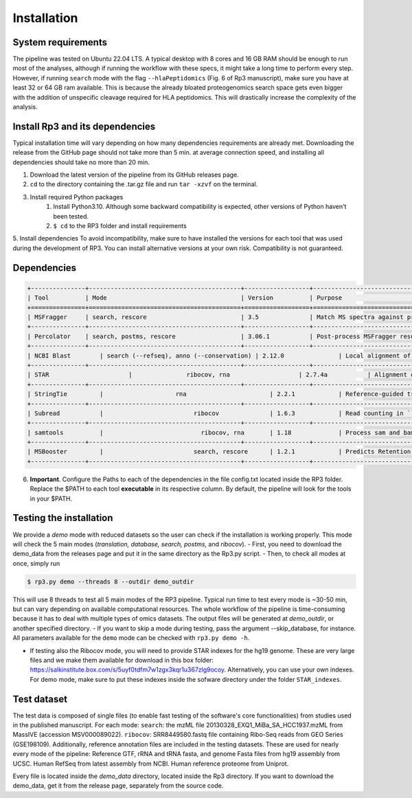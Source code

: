 Installation
=====

.. _installation:

System requirements
----------------

The pipeline was tested on Ubuntu 22.04 LTS.
A typical desktop with 8 cores and 16 GB RAM should be enough to run most of the analyses, although if running the workflow with these specs, it might take a long time to perform every step.
However, if running ``search`` mode with the flag ``--hlaPeptidomics`` (Fig. 6 of Rp3 manuscript), make sure you have at least 32 or 64 GB ram
available. This is because the already bloated proteogenomics search space gets even bigger with the addition of
unspecific cleavage required for HLA peptidomics. This will drastically increase the complexity of the analysis.


Install Rp3 and its dependencies
----------------

Typical installation time will vary depending on how many dependencies requirements are already met. Downloading the release from the GitHub page should not take more than 5 min. at average connection speed, and installing all dependencies should take no more than 20 min.

1. Download the latest version of the pipeline from its GitHub releases page.
2. ``cd`` to the directory containing the .tar.gz file and run ``tar -xzvf`` on the terminal.
3. Install required Python packages
  	1. Install Python3.10. Although some backward compatibility is expected, other versions of Python haven't been tested.
	2. ``$ cd`` to the RP3 folder and install requirements

.. code-block:: console
   $ pip install -r requirements.txt

5. Install dependencies
To avoid incompatibility, make sure to have installed the versions for each tool that was used during the development of RP3. You can install alternative versions at your own risk. Compatibility is not guaranteed.

Dependencies
----------------

.. code-block:: console

    +---------------+------------------------------------------+------------------+----------------------------------------------+------------------------------------------------------------------------------------------------------------------------------+
    | Tool          | Mode                                     | Version          | Purpose                                      | Link                                                                                                                         |
    +===============+==========================================+==================+==============================================+==============================================================================================================================+
    | MSFragger     | search, rescore                          | 3.5              | Match MS spectra against protein database    | [Download](https://msfragger.nesvilab.org/)                                                                                  |
    +---------------+------------------------------------------+------------------+----------------------------------------------+------------------------------------------------------------------------------------------------------------------------------+
    | Percolator    | search, postms, rescore                  | 3.06.1           | Post-process MSFragger results and infer FDR | [Download](percolator.ms)                                                                                                    |
    +---------------+------------------------------------------+------------------+----------------------------------------------+------------------------------------------------------------------------------------------------------------------------------+
    | NCBI Blast	| search (--refseq), anno (--conservation) | 2.12.0	          | Local alignment of microproteins             | [Download](https://ftp.ncbi.nlm.nih.gov/blast/executables/blast+/2.12.0/ncbi-blast-2.12.0+-src.tar.gz)                       |
    +---------------+------------------------------------------+------------------+----------------------------------------------+------------------------------------------------------------------------------------------------------------------------------+
    | STAR			| 	        ribocov, rna                   | 2.7.4a	          | Alignment of short-reads to the genome       | [Download](https://github.com/alexdobin/STAR/archive/2.5.3a.tar.gz)                                                          |
    +---------------+------------------------------------------+------------------+----------------------------------------------+------------------------------------------------------------------------------------------------------------------------------+
    | StringTie		| 	             rna                       | 2.2.1 	          | Reference-guided transcriptome assembly      | [Download](https://github.com/gpertea/stringtie/releases/tag/v2.2.1)                                                         |
    +---------------+------------------------------------------+------------------+----------------------------------------------+------------------------------------------------------------------------------------------------------------------------------+
    | Subread		| 	                  ribocov              | 1.6.3	          | Read counting in ``ribocov`` mode            | [Download](https://sourceforge.net/projects/subread/files/subread-1.6.3/)                                                    |
    +---------------+------------------------------------------+------------------+----------------------------------------------+------------------------------------------------------------------------------------------------------------------------------+
    | samtools		| 	                    ribocov, rna       | 1.18	          | Process sam and bam files                    | [Download](https://github.com/samtools/samtools/releases/tag/1.18)                                                           |
    +---------------+------------------------------------------+------------------+----------------------------------------------+------------------------------------------------------------------------------------------------------------------------------+
    | MSBooster		| 	                  search, rescore      | 1.2.1	          | Predicts Retention from MSFragger files      | [Download](https://github.com/Nesvilab/MSBooster/releases/tag/v1.2.1)                                                        |
    +---------------+------------------------------------------+------------------+----------------------------------------------+------------------------------------------------------------------------------------------------------------------------------+




6.  **Important**. Configure the Paths to each of the dependencies in the file config.txt located inside the RP3 folder. Replace the $PATH to each tool **executable** in its respective column. By default, the pipeline will look for the tools in your $PATH.

Testing the installation
----------------

We provide a *demo* mode with reduced datasets so the user can check if the installation is working properly. This mode will check the 5 main modes (*translation, database, search, postms,* and *ribocov*).
- First, you need to download the demo_data from the releases page and put it in the same directory as the Rp3.py script.
- Then, to check all modes at once, simply run

.. code-block:: console

   $ rp3.py demo --threads 8 --outdir demo_outdir

This will use 8 threads to test all 5 main modes of the RP3 pipeline. Typical run time to test every mode is ~30-50 min, but can vary depending on available computational resources. The whole workflow of the pipeline is time-consuming because it has to deal with multiple types of omics datasets.
The output files will be generated at `demo_outdir`, or another specified directory.
- If you want to skip a mode during testing, pass the argument --skip_database, for instance. All parameters available for the ``demo`` mode can be checked with ``rp3.py demo -h``.

- If testing also the Ribocov mode, you will need to provide STAR indexes for the hg19 genome. These are very large files and we make them available for download in this box folder: https://salkinstitute.box.com/s/5uyf0tdfm7w1zgx3kqr1u367zlg9ocoy. Alternatively, you can use your own indexes. For demo mode, make sure to put these indexes inside the sofware directory under the folder ``STAR_indexes``.
Test dataset
----------------

The test data is composed of single files (to enable fast testing of the software's core functionalities) from studies used in the published manuscript. For each mode:
``search``: the mzML file 20130328_EXQ1_MiBa_SA_HCC1937.mzML from MassIVE (accession MSV000089022).
``ribocov``: SRR8449580.fastq file containing Ribo-Seq reads from GEO Series (GSE198109).
Additionally, reference annotation files are included in the testing datasets. These are used for nearly every mode of the pipeline:
Reference GTF, rRNA and tRNA fasta, and genome Fasta files from hg19 assembly from UCSC. Human RefSeq from latest assembly from NCBI. Human reference proteome from Uniprot.

Every file is located inside the `demo_data` directory, located inside the Rp3 directory. If you want to download the demo_data, get it from the release page, separately from the source code.


